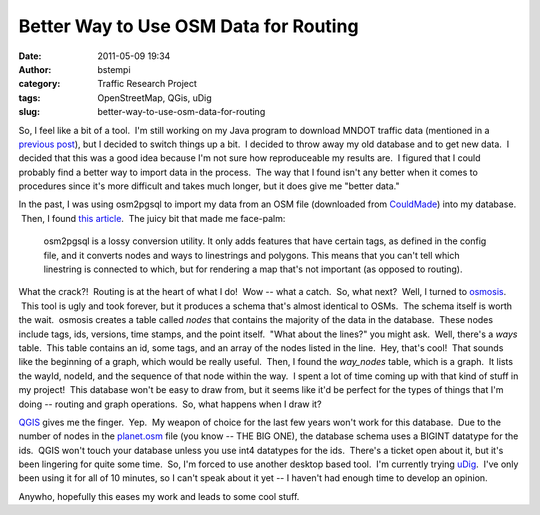 Better Way to Use OSM Data for Routing
######################################
:date: 2011-05-09 19:34
:author: bstempi
:category: Traffic Research Project
:tags: OpenStreetMap, QGis, uDig
:slug: better-way-to-use-osm-data-for-routing

So, I feel like a bit of a tool.  I'm still working on my Java program
to download MNDOT traffic data (mentioned in a `previous
post </2011/04/09/321/>`__), but I decided to switch things up a bit.  I
decided to throw away my old database and to get new data.  I decided
that this was a good idea because I'm not sure how reproduceable my
results are.  I figured that I could probably find a better way to
import data in the process.  The way that I found isn't any better when
it comes to procedures since it's more difficult and takes much longer,
but it does give me "better data."

In the past, I was using osm2pgsql to import my data from an OSM file
(downloaded from `CouldMade <http://cloudmade.com/>`__) into my
database.  Then, I found `this
article <http://wiki.openstreetmap.org/wiki/Osm2pgsql>`__.  The juicy
bit that made me face-palm:

    osm2pgsql is a lossy conversion utility. It only adds features that
    have certain tags, as defined in the config file, and it converts
    nodes and ways to linestrings and polygons. This means that you
    can't tell which linestring is connected to which, but for rendering
    a map that's not important (as opposed to routing).

What the crack?!  Routing is at the heart of what I do!  Wow -- what a
catch.  So, what next?  Well, I turned to
`osmosis <http://wiki.openstreetmap.org/wiki/Osmosis>`__.  This tool is
ugly and took forever, but it produces a schema that's almost identical
to OSMs.  The schema itself is worth the wait.  osmosis creates a table
called *nodes* that contains the majority of the data in the database.
 These nodes include tags, ids, versions, time stamps, and the point
itself.  "What about the lines?" you might ask.  Well, there's a *ways*
table.  This table contains an id, some tags, and an array of the nodes
listed in the line.  Hey, that's cool!  That sounds like the beginning
of a graph, which would be really useful.  Then, I found the
*way\_nodes* table, which is a graph.  It lists the wayId, nodeId, and
the sequence of that node within the way.  I spent a lot of time coming
up with that kind of stuff in my project!  This database won't be easy
to draw from, but it seems like it'd be perfect for the types of things
that I'm doing -- routing and graph operations.  So, what happens when I
draw it?

`QGIS <http://www.qgis.org>`__ gives me the finger.  Yep.  My weapon of
choice for the last few years won't work for this database.  Due to the
number of nodes in the
`planet.osm <http://wiki.openstreetmap.org/wiki/Planet.osm>`__ file (you
know -- THE BIG ONE), the database schema uses a BIGINT datatype for the
ids.  QGIS won't touch your database unless you use int4 datatypes for
the ids.  There's a ticket open about it, but it's been lingering for
quite some time.  So, I'm forced to use another desktop based tool.  I'm
currently trying `uDig <http://udig.refractions.net/>`__.  I've only
been using it for all of 10 minutes, so I can't speak about it yet -- I
haven't had enough time to develop an opinion.

Anywho, hopefully this eases my work and leads to some cool stuff.
